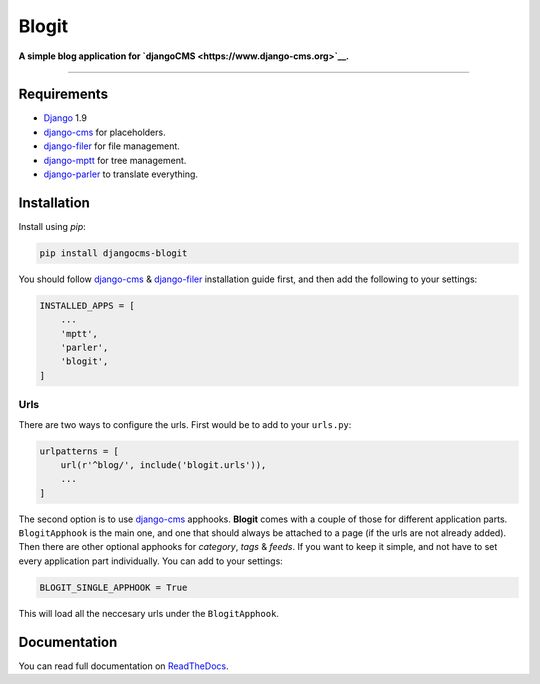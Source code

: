 Blogit
======

|Build Status| |Codecov| |PyPI version|

**A simple blog application for
`djangoCMS <https://www.django-cms.org>`__.**

--------------

Requirements
------------

-  `Django <https://www.djangoproject.com/>`__ 1.9
-  `django-cms <https://github.com/divio/django-cms>`__ for
   placeholders.
-  `django-filer <https://github.com/divio/django-filer>`__ for file
   management.
-  `django-mptt <https://github.com/django-mptt/django-mptt>`__ for tree
   management.
-  `django-parler <https://github.com/django-parler/django-parler>`__ to
   translate everything.

Installation
------------

Install using *pip*:

.. code:: bash

    pip install djangocms-blogit

You should follow `django-cms <https://github.com/divio/django-cms>`__ &
`django-filer <https://github.com/divio/django-filer>`__ installation
guide first, and then add the following to your settings:

.. code:: python

    INSTALLED_APPS = [
        ...
        'mptt',
        'parler',
        'blogit',
    ]

Urls
^^^^

There are two ways to configure the urls. First would be to add to your
``urls.py``:

.. code:: python

    urlpatterns = [
        url(r'^blog/', include('blogit.urls')),
        ...
    ]

The second option is to use
`django-cms <https://github.com/divio/django-cms>`__ apphooks.
**Blogit** comes with a couple of those for different application parts.
``BlogitApphook`` is the main one, and one that should always be
attached to a page (if the urls are not already added). Then there are
other optional apphooks for *category*, *tags* & *feeds*. If you want to
keep it simple, and not have to set every application part individually.
You can add to your settings:

.. code:: python

    BLOGIT_SINGLE_APPHOOK = True

This will load all the neccesary urls under the ``BlogitApphook``.

Documentation
-------------

You can read full documentation on
`ReadTheDocs <http://djangocms-blogit.readthedocs.org>`__.

.. |Build Status| image:: https://img.shields.io/travis/dinoperovic/djangocms-blogit.svg
   :target: https://travis-ci.org/dinoperovic/djangocms-blogit
.. |Codecov| image:: https://img.shields.io/codecov/c/github/dinoperovic/djangocms-blogit.svg
   :target: http://codecov.io/github/dinoperovic/djangocms-blogit
.. |PyPI version| image:: https://img.shields.io/pypi/v/djangocms-blogit.svg
   :target: https://pypi.python.org/pypi/djangocms-blogit


